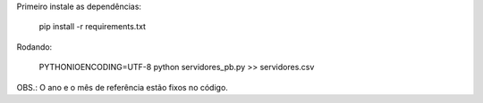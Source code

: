 
Primeiro instale as dependências:

    pip install -r requirements.txt


Rodando:

    PYTHONIOENCODING=UTF-8 python servidores_pb.py >> servidores.csv


OBS.: O ano e o mês de referência estão fixos no código.
